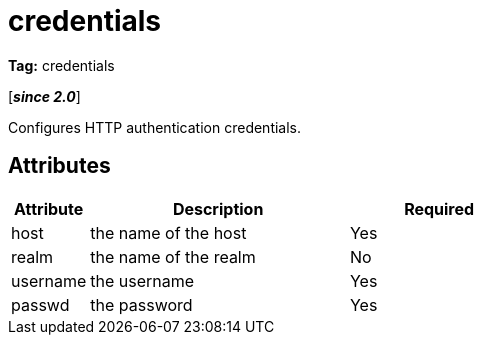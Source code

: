 ////
   Licensed to the Apache Software Foundation (ASF) under one
   or more contributor license agreements.  See the NOTICE file
   distributed with this work for additional information
   regarding copyright ownership.  The ASF licenses this file
   to you under the Apache License, Version 2.0 (the
   "License"); you may not use this file except in compliance
   with the License.  You may obtain a copy of the License at

     http://www.apache.org/licenses/LICENSE-2.0

   Unless required by applicable law or agreed to in writing,
   software distributed under the License is distributed on an
   "AS IS" BASIS, WITHOUT WARRANTIES OR CONDITIONS OF ANY
   KIND, either express or implied.  See the License for the
   specific language governing permissions and limitations
   under the License.
////

= credentials

*Tag:* credentials

[*__since 2.0__*]

[ivysettings.credentials]#Configures HTTP authentication credentials.#


== Attributes


[options="header",cols="15%,50%,35%"]
|=======
|Attribute|Description|Required
|host|the name of the host|Yes
|realm|the name of the realm|No
|username|the username|Yes
|passwd|the password|Yes
|=======
